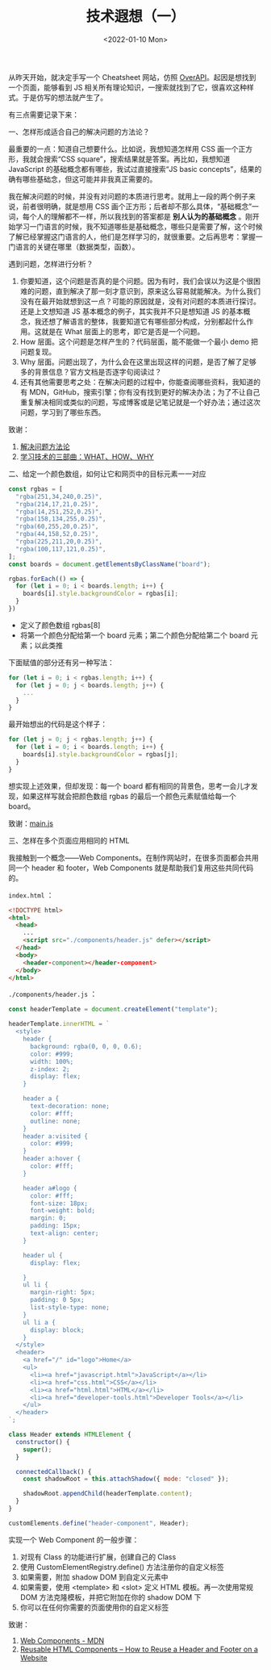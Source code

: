 #+TITLE: 技术遐想（一）
#+DATE: <2022-01-10 Mon>
#+HUGO_TAGS: 技术 随笔

从昨天开始，就决定手写一个 Cheatsheet 网站，仿照 [[https://overapi.com/][OverAPI]]。起因是想找到一个页面，能够看到 JS 相关所有理论知识，一搜索就找到了它，很喜欢这种样式。于是仿写的想法就产生了。

有三点需要记录下来：

一、怎样形成适合自己的解决问题的方法论？

最重要的一点：知道自己想要什么。比如说，我想知道怎样用 CSS 画一个正方形，我就会搜索“CSS square”，搜索结果就是答案。再比如，我想知道 JavaScript 的基础概念都有哪些，我试过直接搜索“JS basic concepts”，结果的确有哪些基础念，但这可能并非我真正需要的。

我在解决问题的时候，并没有对问题的本质进行思考。就用上一段的两个例子来说，前者很明确，就是想用 CSS 画个正方形；后者却不那么具体，“基础概念”一词，每个人的理解都不一样，所以我找到的答案都是 *别人认为的基础概念* 。刚开始学习一门语言的时候，我不知道哪些是基础概念，哪些只是需要了解，这个时候了解已经掌握这门语言的人，他们是怎样学习的，就很重要。之后再思考：掌握一门语言的关键在哪里（数据类型，函数）。

遇到问题，怎样进行分析？

1. 你要知道，这个问题是否真的是个问题。因为有时，我们会误以为这是个很困难的问题，直到解决了那一刻才意识到，原来这么容易就能解决。为什么我们没有在最开始就想到这一点？可能的原因就是，没有对问题的本质进行探讨。还是上文想知道 JS 基本概念的例子，其实我并不只是想知道 JS 的基本概念，我还想了解语言的整体，我要知道它有哪些部分构成，分别都起什么作用。这就是在 What 层面上的思考，即它是否是一个问题。
2. How 层面。这个问题是怎样产生的？代码层面，能不能做一个最小 demo 把问题复现。
3. Why 层面。问题出现了，为什么会在这里出现这样的问题，是否了解了足够多的背景信息？官方文档是否逐字句阅读过？
4. 还有其他需要思考之处：在解决问题的过程中，你能查阅哪些资料，我知道的有 MDN，GitHub，搜索引擎；你有没有找到更好的解决办法；为了不让自己重复解决相同或类似的问题，写成博客或是记笔记就是一个好办法；通过这次问题，学习到了哪些东西。

致谢：

1. [[https://github.com/lencx/z/discussions/79][解决问题方法论]]
2. [[https://program-think.blogspot.com/2009/02/study-technology-in-three-steps.html][学习技术的三部曲：WHAT、HOW、WHY]]

二、给定一个颜色数组，如何让它和网页中的目标元素一一对应

#+BEGIN_SRC js
const rgbas = [
  "rgba(251,34,240,0.25)",
  "rgba(214,17,21,0.25)",
  "rgba(14,251,252,0.25)",
  "rgba(158,134,255,0.25)",
  "rgba(60,255,20,0.25)",
  "rgba(44,158,52,0.25)",
  "rgba(225,211,20,0.25)",
  "rgba(100,117,121,0.25)",
];
const boards = document.getElementsByClassName("board");

rgbas.forEach(() => {
  for (let i = 0; i < boards.length; i++) {
    boards[i].style.backgroundColor = rgbas[i];
  }
})
#+END_SRC

- 定义了颜色数组 rgbas[8]
- 将第一个颜色分配给第一个 board 元素；第二个颜色分配给第二个 board 元素；以此类推

下面赋值的部分还有另一种写法：

#+BEGIN_SRC js
for (let i = 0; i < rgbas.length; i++) {
  for (let j = 0; j < boards.length; j++) {
    ...
  }
}
#+END_SRC

最开始想出的代码是这个样子：

#+BEGIN_SRC js
for (let j = 0; j < rgbas.length; j++) {
  for (let i = 0; i < boards.length; i++) {
    boards[i].style.backgroundColor = rgbas[j];
  }
}
#+END_SRC

想实现上述效果，但却发现：每一个 board 都有相同的背景色，思考一会儿才发现，如果这样写就会把颜色数组 rgbas 的最后一个颜色元素赋值给每一个 board。

致谢：[[https://50projects50days.com/js/main.js][main.js]]

三、怎样在多个页面应用相同的 HTML

我接触到一个概念——Web Components。在制作网站时，在很多页面都会共用同一个 header 和 footer，Web Components 就是帮助我们复用这些共同代码的。

=index.html= ：

#+BEGIN_SRC html
<!DOCTYPE html>
<html>
  <head>
    ...
    <script src="./components/header.js" defer></script>
  </head>
  <body>
    <header-component></header-component>
  </body>
</html>
#+END_SRC

=./components/header.js= ：

#+BEGIN_SRC js
const headerTemplate = document.createElement("template");

headerTemplate.innerHTML = `
  <style>
    header {
      background: rgba(0, 0, 0, 0.6);
      color: #999;
      width: 100%;
      z-index: 2;
      display: flex;
    }

    header a {
      text-decoration: none;
      color: #fff;
      outline: none;
    }
    header a:visited {
      color: #999;
    }
    header a:hover {
      color: #fff;
    }

    header a#logo {
      color: #fff;
      font-size: 18px;
      font-weight: bold;
      margin: 0;
      padding: 15px;
      text-align: center;
    }

    header ul {
      display: flex;

    }
    ul li {
      margin-right: 5px;
      padding: 0 5px;
      list-style-type: none;
    }
    ul li a {
      display: block;
    }
  </style>
  <header>
    <a href="/" id="logo">Home</a>
    <ul>
      <li><a href="javascript.html">JavaScript</a></li>
      <li><a href="css.html">CSS</a></li>
      <li><a href="html.html">HTML</a></li>
      <li><a href="developer-tools.html">Developer Tools</a></li>
    </ul>
  </header>
`;

class Header extends HTMLElement {
  constructor() {
    super();
  }

  connectedCallback() {
    const shadowRoot = this.attachShadow({ mode: "closed" });

    shadowRoot.appendChild(headerTemplate.content);
  }
}

customElements.define("header-component", Header);
#+END_SRC

实现一个 Web Component 的一般步骤：

1. 对现有 Class 的功能进行扩展，创建自己的 Class
2. 使用 CustomElementRegistry.define() 方法注册你的自定义标签
3. 如果需要，附加 shadow DOM 到自定义元素中
4. 如果需要，使用 <template> 和 <slot> 定义 HTML 模板。再一次使用常规 DOM 方法克隆模板，并把它附加在你的 shadow DOM 下
5. 你可以在任何你需要的页面使用你的自定义标签

致谢：

1. [[https://developer.mozilla.org/en-US/docs/Web/Web_Components][Web Components - MDN]]
2. [[https://www.freecodecamp.org/news/reusable-html-components-how-to-reuse-a-header-and-footer-on-a-website/][Reusable HTML Components – How to Reuse a Header and Footer on a Website]]
